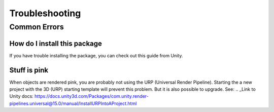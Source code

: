 #####
Troubleshooting
#####

Common Errors
===============


=================
How do I install this package
=================

If you have trouble installing the package, you can check out this guide from Unity.

.. _Link to Unity docs: https://docs.unity3d.com/Manual/upm-ui-import.html

=================
Stuff is pink
=================
When objects are rendered pink, you are probably not using the URP (Universal Render Pipeline). Starting the a new project with the 3D (URP) starting template will prevent this problem. But it is also possible to upgrade.
See:
.. _Link to Unity docs: https://docs.unity3d.com/Packages/com.unity.render-pipelines.universal@15.0/manual/InstallURPIntoAProject.html